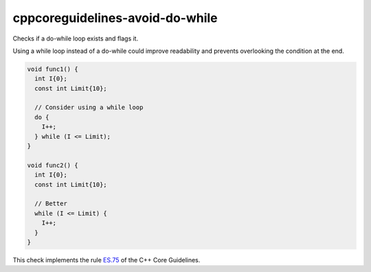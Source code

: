 .. title:: clang-tidy - cppcoreguidelines-avoid-do-while

cppcoreguidelines-avoid-do-while
================================

Checks if a do-while loop exists and flags it.

Using a while loop instead of a do-while could improve readability and prevents overlooking the condition at the end.

.. code-block:: c++

  void func1() {
    int I{0};
    const int Limit{10};

    // Consider using a while loop
    do {
      I++;
    } while (I <= Limit);
  }

  void func2() {
    int I{0};
    const int Limit{10};

    // Better
    while (I <= Limit) {
      I++;
    }
  }

This check implements the rule `ES.75 <https://github.com/isocpp/CppCoreGuidelines/blob/master/CppCoreGuidelines.md#es75-avoid-do-statements>`_ of the C++ Core Guidelines.

